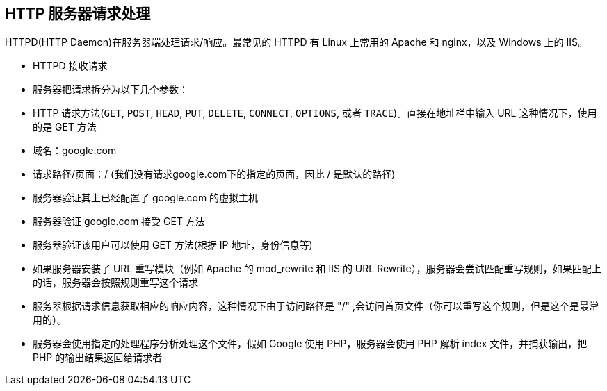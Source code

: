 == HTTP 服务器请求处理

HTTPD(HTTP Daemon)在服务器端处理请求/响应。最常见的 HTTPD 有 Linux 上常用的 Apache 和 nginx，以及 Windows 上的 IIS。

* HTTPD 接收请求
* 服务器把请求拆分为以下几个参数：
    * HTTP 请求方法(`GET`, `POST`, `HEAD`, `PUT`, `DELETE`, `CONNECT`, `OPTIONS`, 或者 `TRACE`)。直接在地址栏中输入 URL 这种情况下，使用的是 GET 方法
    * 域名：google.com
    * 请求路径/页面：/  (我们没有请求google.com下的指定的页面，因此 / 是默认的路径)
* 服务器验证其上已经配置了 google.com 的虚拟主机
* 服务器验证 google.com 接受 GET 方法
* 服务器验证该用户可以使用 GET 方法(根据 IP 地址，身份信息等)
* 如果服务器安装了 URL 重写模块（例如 Apache 的 mod_rewrite 和 IIS 的 URL Rewrite），服务器会尝试匹配重写规则，如果匹配上的话，服务器会按照规则重写这个请求
* 服务器根据请求信息获取相应的响应内容，这种情况下由于访问路径是 "/" ,会访问首页文件（你可以重写这个规则，但是这个是最常用的）。
* 服务器会使用指定的处理程序分析处理这个文件，假如 Google 使用 PHP，服务器会使用 PHP 解析 index 文件，并捕获输出，把 PHP 的输出结果返回给请求者
